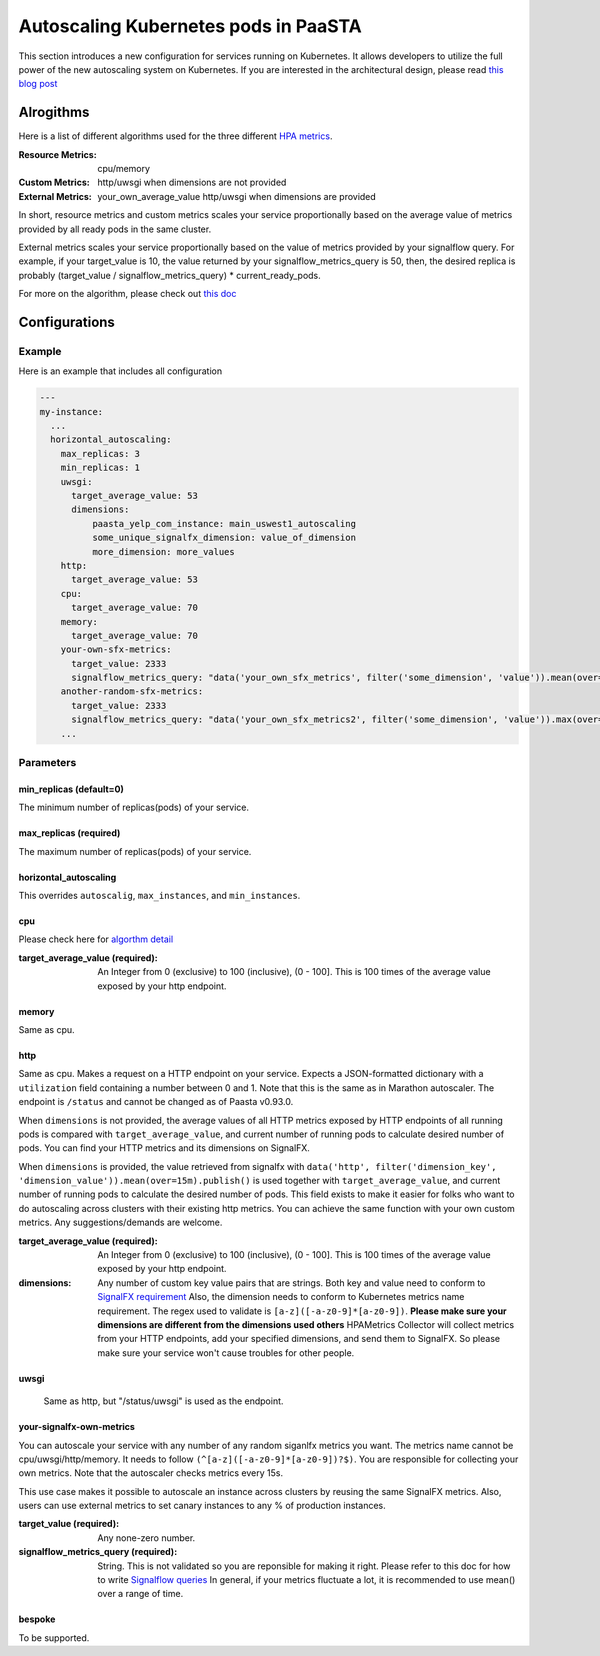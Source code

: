 .. _hpa:
====================================
Autoscaling Kubernetes pods in PaaSTA
====================================

This section introduces a new configuration for services running on Kubernetes.
It allows developers to utilize the full power of the new autoscaling system on
Kubernetes. If you are interested in the architectural design, please read `this blog post <https://yelpwiki.yelpcorp.com/display/PAASTA/2019/12/09/Service+Autoscaling+with+HPA>`_


Alrogithms
======================

Here is a list of different algorithms used for the three different `HPA  metrics <https://kubernetes.io/docs/tasks/run-application/horizontal-pod-autoscale/#support-for-metrics-apis>`_.

:Resource Metrics:
  cpu/memory

:Custom Metrics:
  http/uwsgi when dimensions are not provided

:External Metrics:
  your_own_average_value
  http/uwsgi when dimensions are provided

In short, resource metrics and custom metrics scales your service proportionally
based on the average value of metrics provided by all ready pods in the same cluster.

External metrics scales your service proportionally based on the value of metrics
provided by your signalflow query. For example, if your target_value is 10, the
value returned by your signalflow_metrics_query is 50, then, the desired replica
is probably (target_value / signalflow_metrics_query) * current_ready_pods.

For more on the algorithm, please check out `this doc <https://kubernetes.io/docs/tasks/run-application/horizontal-pod-autoscale/#algorithm-details>`_


Configurations
======================

Example
-------

Here is an example that includes all configuration

.. sourcecode:: yaml

   ---
   my-instance:
     ...
     horizontal_autoscaling:
       max_replicas: 3
       min_replicas: 1
       uwsgi:
         target_average_value: 53
         dimensions:
             paasta_yelp_com_instance: main_uswest1_autoscaling
             some_unique_signalfx_dimension: value_of_dimension
             more_dimension: more_values
       http:
         target_average_value: 53
       cpu:
         target_average_value: 70
       memory:
         target_average_value: 70
       your-own-sfx-metrics:
         target_value: 2333
         signalflow_metrics_query: "data('your_own_sfx_metrics', filter('some_dimension', 'value')).mean(over="30m").publish()"
       another-random-sfx-metrics:
         target_value: 2333
         signalflow_metrics_query: "data('your_own_sfx_metrics2', filter('some_dimension', 'value')).max(over="1d").publish()"
       ...

Parameters
----------

min_replicas (default=0)
^^^^^^^^^^^^^^^^^^^^^^^^
The minimum number of replicas(pods) of your service.

max_replicas (required)
^^^^^^^^^^^^^^^^^^^^^^^
The maximum number of replicas(pods) of your service.

horizontal_autoscaling
^^^^^^^^^^^^^^^^^^^^^^^^
This overrides ``autoscalig``, ``max_instances``, and ``min_instances``.

cpu
^^^
Please check here for `algorthm detail <https://kubernetes.io/docs/tasks/run-application/horizontal-pod-autoscale/#algorithm-details>`_

:target_average_value (required):
  An Integer from 0 (exclusive) to 100 (inclusive), (0 - 100]. This is 100 times
  of the average value exposed by your http endpoint.

memory
^^^^^^
Same as cpu.

http
^^^^
Same as cpu.
Makes a request on a HTTP endpoint on your service. Expects a JSON-formatted
dictionary with a ``utilization`` field containing a number between 0 and
1. Note that this is the same as in Marathon autoscaler. The endpoint is ``/status``
and cannot be changed as of Paasta v0.93.0.

When ``dimensions`` is not provided, the average values of all HTTP metrics exposed
by HTTP endpoints of all running pods is compared with ``target_average_value``,
and current number of running pods to calculate desired number of pods. You can find
your HTTP metrics and its dimensions on SignalFX.

When ``dimensions`` is provided, the value retrieved from signalfx with
``data('http', filter('dimension_key', 'dimension_value')).mean(over=15m).publish()``
is used together with ``target_average_value``, and current number of running pods to
calculate the desired number of pods. This field exists to make it easier for folks who
want to do autoscaling across clusters with their existing http metrics. You can achieve
the same function with your own custom metrics. Any suggestions/demands are welcome.

:target_average_value (required):
  An Integer from 0 (exclusive) to 100 (inclusive), (0 - 100]. This is 100 times of the average value exposed by your
  http endpoint.

:dimensions:
  Any number of custom key value pairs that are strings. Both key and value need to conform to `SignalFX requirement <https://developers.signalfx.com/metrics/metric_data_overview.html#_dimensions_2>`_
  Also, the dimension needs to conform to Kubernetes metrics name requirement. The regex used
  to validate is ``[a-z]([-a-z0-9]*[a-z0-9])``.
  **Please make sure your dimensions are different from the dimensions used others**
  HPAMetrics Collector will collect metrics from your HTTP endpoints, add your specified
  dimensions, and send them to SignalFX. So please make sure your service won't cause troubles
  for other people.

uwsgi
^^^^^
 Same as http, but "/status/uwsgi" is used as the endpoint.

your-signalfx-own-metrics
^^^^^^^^^^^^^^^^^^^^^^^^^
You can autoscale your service with any number of any random siganlfx metrics you want.
The metrics name cannot be cpu/uwsgi/http/memory. It needs to follow ``(^[a-z]([-a-z0-9]*[a-z0-9])?$)``.
You are responsible for collecting your own metrics. Note that the autoscaler checks metrics
every 15s.

This use case makes it possible to autoscale an instance across clusters by reusing the same
SignalFX metrics. Also, users can use external metrics to set canary instances to any % of production instances.

:target_value (required):
  Any none-zero number.

:signalflow_metrics_query (required):
  String. This is not validated so you are reponsible for making it right. Please refer to this doc for
  how to write `Signalflow queries <https://yelpwiki.yelpcorp.com/display/METRICS/SignalFlow+Example+Programs>`_
  In general, if your metrics fluctuate a lot, it is recommended to use mean() over a range of time.

bespoke
^^^^^^^^^^^^^^^^^^^^^^^^
To be supported.
